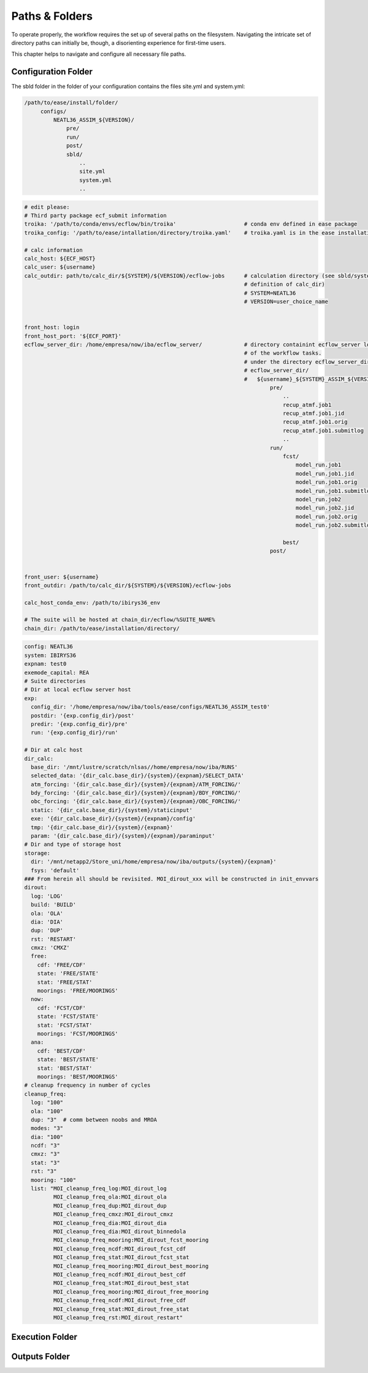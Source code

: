 .. _paths-folders-label:

***************
Paths & Folders
***************

To operate properly, the workflow requires the set up of several paths on the filesystem. Navigating the intricate set of directory paths can 
initially be, though, a disorienting experience for first-time users.

This chapter helps to navigate and configure all necessary file paths. 


Configuration Folder
^^^^^^^^^^^^^^^^^^^^

The sbld folder in the folder of your configuration contains the files site.yml and system.yml:

.. code-block:: bash

   /path/to/ease/install/folder/
        configs/
            NEATL36_ASSIM_${VERSION}/
                pre/
                run/
                post/
                sbld/
                    ..
                    site.yml
                    system.yml
                    ..


.. code-block:: bash

    # edit please:
    # Third party package ecf_submit information
    troika: '/path/to/conda/envs/ecflow/bin/troika'                     # conda env defined in ease package 
    troika_config: '/path/to/ease/intallation/directory/troika.yaml'    # troika.yaml is in the ease installation dir
    
    # calc information
    calc_host: ${ECF_HOST}  
    calc_user: ${username}
    calc_outdir: path/to/calc_dir/${SYSTEM}/${VERSION}/ecflow-jobs      # calculation directory (see sbld/system.yaml for
                                                                        # definition of calc_dir)
                                                                        # SYSTEM=NEATL36
                                                                        # VERSION=user_choice_name


    front_host: login
    front_host_port: '${ECF_PORT}'
    ecflow_server_dir: /home/empresa/now/iba/ecflow_server/             # directory containint ecflow_server logs and sbatch jobs
                                                                        # of the workflow tasks.
                                                                        # under the directory ecflow_server_dir/ you have
                                                                        # ecflow_server_dir/
                                                                        #   ${username}_${SYSTEM}_ASSIM_${VERSION}/
                                                                                pre/
                                                                                    ..
                                                                                    recup_atmf.job1
                                                                                    recup_atmf.job1.jid
                                                                                    recup_atmf.job1.orig
                                                                                    recup_atmf.job1.submitlog
                                                                                    ..
                                                                                run/
                                                                                    fcst/
                                                                                        model_run.job1
                                                                                        model_run.job1.jid
                                                                                        model_run.job1.orig
                                                                                        model_run.job1.submitlog
                                                                                        model_run.job2
                                                                                        model_run.job2.jid
                                                                                        model_run.job2.orig
                                                                                        model_run.job2.submitlog

                                                                                    best/
                                                                                post/
                                                                            
                        
    front_user: ${username}
    front_outdir: /path/to/calc_dir/${SYSTEM}/${VERSION}/ecflow-jobs
    
    calc_host_conda_env: /path/to/ibirys36_env
    
    # The suite will be hosted at chain_dir/ecflow/%SUITE_NAME%
    chain_dir: /path/to/ease/installation/directory/ 

.. code-block:: bash 


    config: NEATL36
    system: IBIRYS36
    expnam: test0
    exemode_capital: REA
    # Suite directories
    # Dir at local ecflow server host
    exp:
      config_dir: '/home/empresa/now/iba/tools/ease/configs/NEATL36_ASSIM_test0'
      postdir: '{exp.config_dir}/post'
      predir: '{exp.config_dir}/pre'
      run: '{exp.config_dir}/run'
    
    # Dir at calc host
    dir_calc:
      base_dir: '/mnt/lustre/scratch/nlsas//home/empresa/now/iba/RUNS'
      selected_data: '{dir_calc.base_dir}/{system}/{expnam}/SELECT_DATA'
      atm_forcing: '{dir_calc.base_dir}/{system}/{expnam}/ATM_FORCING/'
      bdy_forcing: '{dir_calc.base_dir}/{system}/{expnam}/BDY_FORCING/'
      obc_forcing: '{dir_calc.base_dir}/{system}/{expnam}/OBC_FORCING/'
      static: '{dir_calc.base_dir}/{system}/staticinput'
      exe: '{dir_calc.base_dir}/{system}/{expnam}/config'
      tmp: '{dir_calc.base_dir}/{system}/{expnam}'
      param: '{dir_calc.base_dir}/{system}/{expnam}/paraminput'
    # Dir and type of storage host
    storage:
      dir: '/mnt/netapp2/Store_uni/home/empresa/now/iba/outputs/{system}/{expnam}'
      fsys: 'default'
    ### From herein all should be revisited. MOI_dirout_xxx will be constructed in init_envvars
    dirout:
      log: 'LOG'
      build: 'BUILD'
      ola: 'OLA'
      dia: 'DIA'
      dup: 'DUP'
      rst: 'RESTART'
      cmxz: 'CMXZ'
      free:
        cdf: 'FREE/CDF'
        state: 'FREE/STATE'
        stat: 'FREE/STAT'
        moorings: 'FREE/MOORINGS'
      now:
        cdf: 'FCST/CDF'
        state: 'FCST/STATE'
        stat: 'FCST/STAT'
        moorings: 'FCST/MOORINGS'
      ana:
        cdf: 'BEST/CDF'
        state: 'BEST/STATE'
        stat: 'BEST/STAT'
        moorings: 'BEST/MOORINGS'
    # cleanup frequency in number of cycles
    cleanup_freq:
      log: "100"
      ola: "100"
      dup: "3"  # comm between noobs and MROA
      modes: "3"
      dia: "100"
      ncdf: "3"
      cmxz: "3"
      stat: "3"
      rst: "3"
      mooring: "100"
      list: "MOI_cleanup_freq_log:MOI_dirout_log
             MOI_cleanup_freq_ola:MOI_dirout_ola
             MOI_cleanup_freq_dup:MOI_dirout_dup
             MOI_cleanup_freq_cmxz:MOI_dirout_cmxz
             MOI_cleanup_freq_dia:MOI_dirout_dia
             MOI_cleanup_freq_dia:MOI_dirout_binnedola
             MOI_cleanup_freq_mooring:MOI_dirout_fcst_mooring
             MOI_cleanup_freq_ncdf:MOI_dirout_fcst_cdf
             MOI_cleanup_freq_stat:MOI_dirout_fcst_stat
             MOI_cleanup_freq_mooring:MOI_dirout_best_mooring
             MOI_cleanup_freq_ncdf:MOI_dirout_best_cdf
             MOI_cleanup_freq_stat:MOI_dirout_best_stat
             MOI_cleanup_freq_mooring:MOI_dirout_free_mooring
             MOI_cleanup_freq_ncdf:MOI_dirout_free_cdf
             MOI_cleanup_freq_stat:MOI_dirout_free_stat
             MOI_cleanup_freq_rst:MOI_dirout_restart"
    


Execution Folder
^^^^^^^^^^^^^^^^


Outputs Folder
^^^^^^^^^^^^^^


